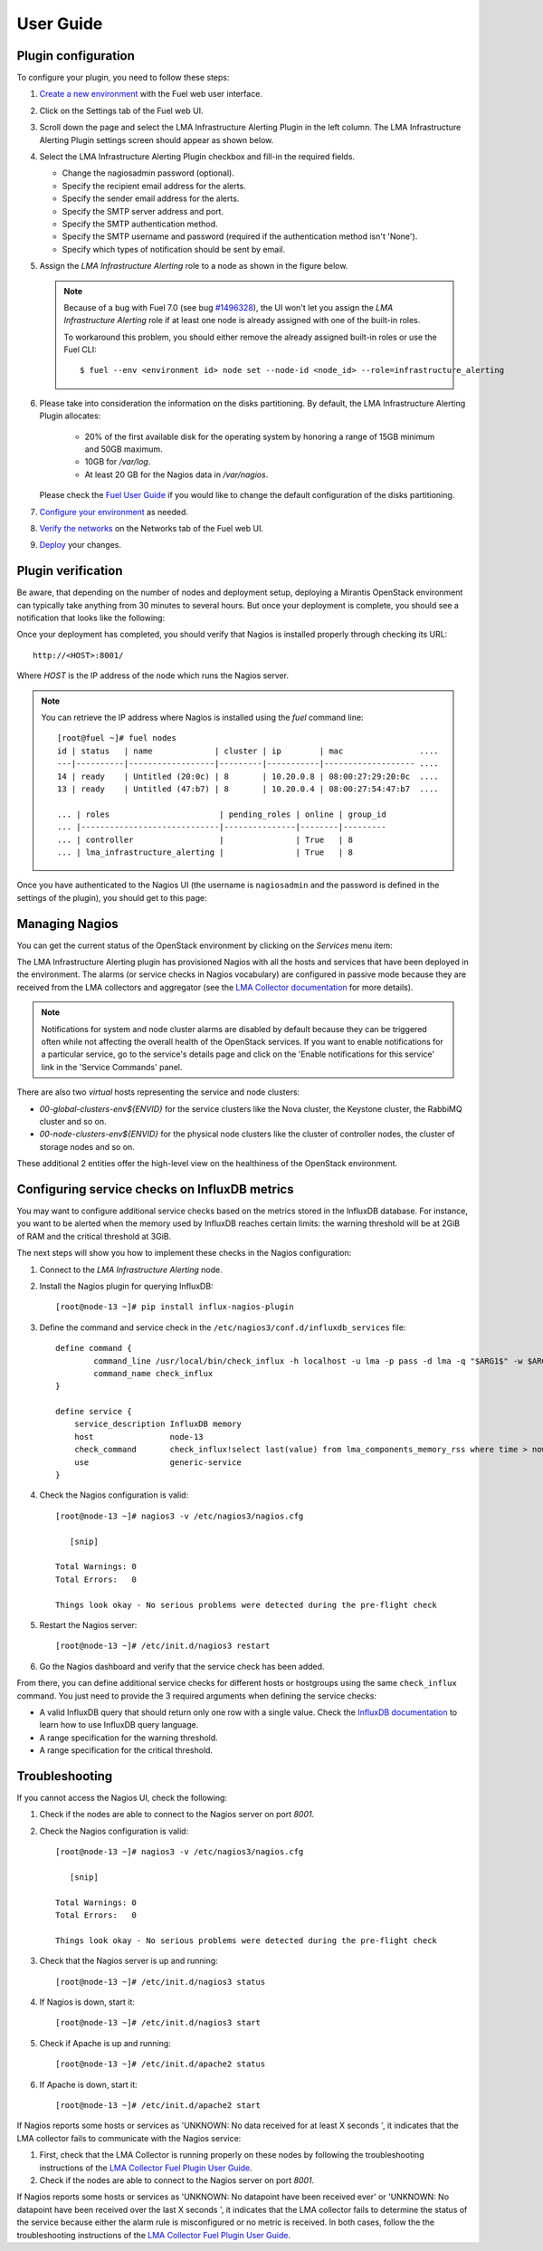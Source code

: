 .. _user_guide:

User Guide
==========

.. _plugin_configuration:

Plugin configuration
--------------------

To configure your plugin, you need to follow these steps:

#. `Create a new environment <http://docs.mirantis.com/openstack/fuel/fuel-7.0/user-guide.html#launch-wizard-to-create-new-environment>`_
   with the Fuel web user interface.

#. Click on the Settings tab of the Fuel web UI.

#. Scroll down the page and select the LMA Infrastructure Alerting Plugin in the left column.
   The LMA Infrastructure Alerting Plugin settings screen should appear as shown below.

   .. image:: ../images/lma_infrastructure_alerting_settings.png
      :width: 800
      :align: center

#. Select the LMA Infrastructure Alerting Plugin checkbox and fill-in the required fields.

   * Change the nagiosadmin password (optional).

   * Specify the recipient email address for the alerts.

   * Specify the sender email address for the alerts.

   * Specify the SMTP server address and port.

   * Specify the SMTP authentication method.

   * Specify the SMTP username and password (required if the authentication method isn't 'None').

   * Specify which types of notification should be sent by email.

#. Assign the *LMA Infrastructure Alerting* role to a node as shown in the figure below.

   .. image:: ../images/lma_infrastructure_alerting_role.png
      :width: 800
      :align: center

   .. note:: Because of a bug with Fuel 7.0 (see bug `#1496328
      <https://bugs.launchpad.net/fuel-plugins/+bug/1496328>`_), the UI won't let
      you assign the *LMA Infrastructure Alerting* role if at least one node is already
      assigned with one of the built-in roles.

      To workaround this problem, you should either remove the already assigned built-in roles or use the Fuel CLI::

         $ fuel --env <environment id> node set --node-id <node_id> --role=infrastructure_alerting

#. Please take into consideration the information on the disks partitioning.
   By default, the LMA Infrastructure Alerting Plugin allocates:

    - 20% of the first available disk for the operating system by honoring a range of 15GB minimum and 50GB maximum.
    - 10GB for */var/log*.
    - At least 20 GB for the Nagios data in */var/nagios*.

   Please check the `Fuel User Guide <http://docs.mirantis.com/openstack/fuel/fuel-7.0/user-guide.html#disk-partitioning>`_
   if you would like to change the default configuration of the disks partitioning.

#. `Configure your environment <http://docs.mirantis.com/openstack/fuel/fuel-7.0/user-guide.html#configure-your-environment>`_
   as needed.

#. `Verify the networks <http://docs.mirantis.com/openstack/fuel/fuel-7.0/user-guide.html#verify-networks>`_ on the Networks tab of the Fuel web UI.

#. `Deploy <http://docs.mirantis.com/openstack/fuel/fuel-7.0/user-guide.html#deploy-changes>`_ your changes.

.. _plugin_install_verification:

Plugin verification
-------------------

Be aware, that depending on the number of nodes and deployment setup,
deploying a Mirantis OpenStack environment can typically take anything
from 30 minutes to several hours. But once your deployment is complete,
you should see a notification that looks like the following:

.. image:: ../images/deployment_notification.png
   :align: center
   :width: 800

Once your deployment has completed, you should verify that Nagios is
installed properly through checking its URL::

    http://<HOST>:8001/

Where *HOST* is the IP address of the node which runs the Nagios server.

.. note:: You can retrieve the IP address where Nagios is installed using
   the `fuel` command line::

    [root@fuel ~]# fuel nodes
    id | status   | name             | cluster | ip        | mac                ....
    ---|----------|------------------|---------|-----------|------------------- ....
    14 | ready    | Untitled (20:0c) | 8       | 10.20.0.8 | 08:00:27:29:20:0c  ....
    13 | ready    | Untitled (47:b7) | 8       | 10.20.0.4 | 08:00:27:54:47:b7  ....

    ... | roles                       | pending_roles | online | group_id
    ... |-----------------------------|---------------|--------|---------
    ... | controller                  |               | True   | 8
    ... | lma_infrastructure_alerting |               | True   | 8



Once you have authenticated to the Nagios UI (the username is ``nagiosadmin`` and the
password is defined in the settings of the plugin), you should get to this
page:

.. image:: ../images/nagios_homepage.png
   :align: center
   :width: 800

Managing Nagios
---------------

You can get the current status of the OpenStack environment by clicking on
the *Services* menu item:

.. image:: ../images/nagios_services.png
   :align: center
   :width: 900

The LMA Infrastructure Alerting plugin has provisioned Nagios with all the
hosts and services that have been deployed in the environment. The alarms (or
service checks in Nagios vocabulary) are configured in passive mode because
they are received from the LMA collectors and aggregator (see the `LMA
Collector documentation <http://fuel-plugin-lma-collector.readthedocs.org/>`_
for more details).

.. note:: Notifications for system and node cluster alarms are disabled by
   default because they can be triggered often while not affecting the overall
   health of the OpenStack services. If you want to enable notifications for a
   particular service, go to the service's details page and click on the 'Enable
   notifications for this service' link in the 'Service Commands' panel.

There are also two *virtual* hosts representing the service and node clusters:

* *00-global-clusters-env${ENVID}* for the service clusters like the Nova
  cluster, the Keystone cluster, the RabbiMQ cluster and so on.

* *00-node-clusters-env${ENVID}* for the physical node clusters like the
  cluster of controller nodes, the cluster of storage nodes and so on.

These additional 2 entities offer the high-level view on the healthiness of the
OpenStack environment.

Configuring service checks on InfluxDB metrics
----------------------------------------------

You may want to configure additional service checks based on the metrics stored in
the InfluxDB database. For instance, you want to be alerted when the memory
used by InfluxDB reaches certain limits: the warning threshold will be at
2GiB of RAM and the critical threshold at 3GiB.

The next steps will show you how to implement these checks in the Nagios configuration:

#. Connect to the *LMA Infrastructure Alerting* node.

#. Install the Nagios plugin for querying InfluxDB::

    [root@node-13 ~]# pip install influx-nagios-plugin

#. Define the command and service check in the ``/etc/nagios3/conf.d/influxdb_services`` file::

    define command {
            command_line /usr/local/bin/check_influx -h localhost -u lma -p pass -d lma -q "$ARG1$" -w $ARG2$ -c $ARG3$
            command_name check_influx
    }

    define service {
        service_description InfluxDB memory
        host                node-13
        check_command       check_influx!select last(value) from lma_components_memory_rss where time > now() - 5m and service='influxd'!2147483648!3221225472:
        use                 generic-service
    }

#. Check the Nagios configuration is valid::

    [root@node-13 ~]# nagios3 -v /etc/nagios3/nagios.cfg

       [snip]

    Total Warnings: 0
    Total Errors:   0

    Things look okay - No serious problems were detected during the pre-flight check


#. Restart the Nagios server::

    [root@node-13 ~]# /etc/init.d/nagios3 restart

#. Go the Nagios dashboard and verify that the service check has been added.


From there, you can define additional service checks for different hosts or hostgroups using the same ``check_influx`` command. You just need to provide the 3 required arguments when defining the service checks:

* A valid InfluxDB query that should return only one row with a single value. Check the `InfluxDB documentation <https://influxdb.com/docs/v0.9/query_language/index.html>`_ to learn how to use InfluxDB query language.

* A range specification for the warning threshold.

* A range specification for the critical threshold.

.. _note: Threshold ranges are defined following the `Nagios format <https://nagios-plugins.org/doc/guidelines.html#THRESHOLDFORMAT>`_.

Troubleshooting
---------------

If you cannot access the Nagios UI, check the following:

#. Check if the nodes are able to connect to the Nagios server on port *8001*.

#. Check the Nagios configuration is valid::

    [root@node-13 ~]# nagios3 -v /etc/nagios3/nagios.cfg

       [snip]

    Total Warnings: 0
    Total Errors:   0

    Things look okay - No serious problems were detected during the pre-flight check


#. Check that the Nagios server is up and running::

    [root@node-13 ~]# /etc/init.d/nagios3 status

#. If Nagios is down, start it::

    [root@node-13 ~]# /etc/init.d/nagios3 start

#. Check if Apache is up and running::

    [root@node-13 ~]# /etc/init.d/apache2 status

#. If Apache is down, start it::

    [root@node-13 ~]# /etc/init.d/apache2 start

If Nagios reports some hosts or services as 'UNKNOWN: No data received for at
least X seconds ', it indicates that the LMA collector fails to communicate
with the Nagios service:

#. First, check that the LMA Collector is running properly on these nodes
   by following the troubleshooting instructions of the
   `LMA Collector Fuel Plugin User Guide <http://fuel-plugin-lma-collector.readthedocs.org/en/latest/user/configuration.html#troubleshooting>`_.

#. Check if the nodes are able to connect to the Nagios server on port *8001*.

If Nagios reports some hosts or services as 'UNKNOWN: No datapoint have been
received ever' or 'UNKNOWN: No datapoint have been received over the last X
seconds ', it indicates that the LMA collector fails to determine the status of
the service because either the alarm rule is misconfigured or no metric is
received. In both cases, follow the the troubleshooting instructions of the
`LMA Collector Fuel Plugin User Guide <http://fuel-plugin-lma-collector.readthedocs.org/en/latest/user/configuration.html#troubleshooting>`_.
